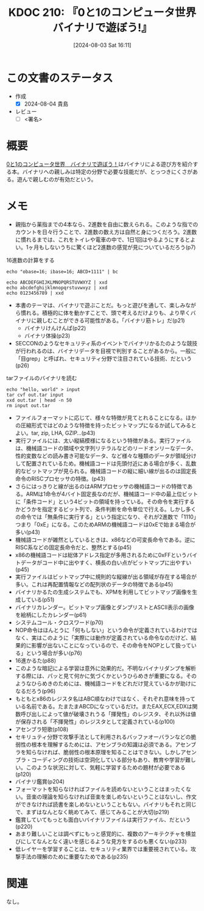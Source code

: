 :properties:
:ID: 20240803T161124
:end:
#+title:      KDOC 210: 『0と1のコンピュータ世界 バイナリで遊ぼう!』
#+date:       [2024-08-03 Sat 16:11]
#+filetags:   :draft:book:
#+identifier: 20240803T161124

# (denote-rename-file-using-front-matter (buffer-file-name) 0)
# (save-excursion (while (re-search-backward ":draft" nil t) (replace-match "")))
# (flush-lines "^\\#\s.+?")

# ====ポリシー。
# 1ファイル1アイデア。
# 1ファイルで内容を完結させる。
# 常にほかのエントリとリンクする。
# 自分の言葉を使う。
# 参考文献を残しておく。
# 文献メモの場合は、感想と混ぜないこと。1つのアイデアに反する
# ツェッテルカステンの議論に寄与するか
# 頭のなかやツェッテルカステンにある問いとどのようにかかわっているか
# エントリ間の接続を発見したら、接続エントリを追加する。カード間にあるリンクの関係を説明するカード。
# アイデアがまとまったらアウトラインエントリを作成する。リンクをまとめたエントリ。
# エントリを削除しない。古いカードのどこが悪いかを説明する新しいカードへのリンクを追加する。
# 恐れずにカードを追加する。無意味の可能性があっても追加しておくことが重要。

# ====永久保存メモのルール。
# 自分の言葉で書く。
# 後から読み返して理解できる。
# 他のメモと関連付ける。
# ひとつのメモにひとつのことだけを書く。
# メモの内容は1枚で完結させる。
# 論文の中に組み込み、公表できるレベルである。

# ====価値があるか。
# その情報がどういった文脈で使えるか。
# どの程度重要な情報か。
# そのページのどこが本当に必要な部分なのか。

* この文書のステータス
:LOGBOOK:
CLOCK: [2024-08-04 Sun 19:07]--[2024-08-04 Sun 19:32] =>  0:25
CLOCK: [2024-08-04 Sun 18:40]--[2024-08-04 Sun 19:05] =>  0:25
CLOCK: [2024-08-04 Sun 18:15]--[2024-08-04 Sun 18:40] =>  0:25
CLOCK: [2024-08-04 Sun 16:16]--[2024-08-04 Sun 16:41] =>  0:25
CLOCK: [2024-08-04 Sun 11:27]--[2024-08-04 Sun 11:52] =>  0:25
CLOCK: [2024-08-04 Sun 10:41]--[2024-08-04 Sun 11:06] =>  0:25
CLOCK: [2024-08-04 Sun 10:16]--[2024-08-04 Sun 10:41] =>  0:25
CLOCK: [2024-08-04 Sun 09:51]--[2024-08-04 Sun 10:16] =>  0:25
CLOCK: [2024-08-04 Sun 01:23]--[2024-08-04 Sun 01:48] =>  0:25
CLOCK: [2024-08-03 Sat 23:32]--[2024-08-03 Sat 23:57] =>  0:25
CLOCK: [2024-08-03 Sat 23:06]--[2024-08-03 Sat 23:31] =>  0:25
CLOCK: [2024-08-03 Sat 22:31]--[2024-08-03 Sat 22:56] =>  0:25
CLOCK: [2024-08-03 Sat 21:27]--[2024-08-03 Sat 21:52] =>  0:25
CLOCK: [2024-08-03 Sat 19:59]--[2024-08-03 Sat 20:24] =>  0:25
CLOCK: [2024-08-03 Sat 18:10]--[2024-08-03 Sat 18:35] =>  0:25
:END:
- 作成
  - [X] 2024-08-04 貴島
- レビュー
  - [ ] <署名>
# (progn (kill-line -1) (insert (format "  - [X] %s 貴島" (format-time-string "%Y-%m-%d"))))

# 関連をつけた。
# タイトルがフォーマット通りにつけられている。
# 内容をブラウザに表示して読んだ(作成とレビューのチェックは同時にしない)。
# 文脈なく読めるのを確認した。
# おばあちゃんに説明できる。
# いらない見出しを削除した。
# タグを適切にした。
# すべてのコメントを削除した。
* 概要
# 本文(タイトルをつける)。
[[https://www.amazon.co.jp/dp/B00JTQM798/ref=docs-os-doi_0][0と1のコンピュータ世界　バイナリで遊ぼう！]]はバイナリによる遊び方を紹介する本。バイナリへの親しみは特定の分野で必要な技能だが、とっつきにくさがある。遊んで親しむのが有効だという。
* メモ
- 親指から薬指までの4本なら、2進数を自由に数えられる。このような指でのカウントを日々行うことで、2進数の数え方は自然と身につくだろう。2進数に慣れるまでは、これをトイレや電車の中で、1日1回はやるようにするとよい。1ヶ月もしないうちに驚くほど2進数の感覚が見についているだろう(p7)

#+caption: 16進数の計算をする
#+begin_src shell
  echo "obase=16; ibase=16; ABCD+1111" | bc
#+end_src

#+RESULTS:
#+begin_src
BCDE
#+end_src

#+begin_src shell :results raw
  echo ABCDEFGHIJKLMNOPQRSTUVWXYZ | xxd
  echo abcdefghijklmnopqrstuvwxyz | xxd
  echo 0123456789 | xxd
#+end_src

#+RESULTS:
#+begin_src
00000000: 4142 4344 4546 4748 494a 4b4c 4d4e 4f50  ABCDEFGHIJKLMNOP
00000010: 5152 5354 5556 5758 595a 0a              QRSTUVWXYZ.
00000000: 6162 6364 6566 6768 696a 6b6c 6d6e 6f70  abcdefghijklmnop
00000010: 7172 7374 7576 7778 797a 0a              qrstuvwxyz.
00000000: 3031 3233 3435 3637 3839 0a              0123456789.
#+end_src

- 本書のテーマは、バイナリで遊ぶことだ。もっと遊びを通して、楽しみながら慣れる。積極的に体を動かすことで、頭で考えるだけよりも、より早くバイナリに親しむことができる可能性がある。「バイナリ筋トレ」だ(p21)
  - バイナリけんけんぱ(p22)
  - バイナリ体操(p23)
- SECCONのようなセキュリティ系のイベントでバイナリかるたのような競技が行われるのは、バイナリデータを目視で判別することがあるから。一般に「目grep」と呼ばれ、セキュリティ分野で注目されている技術、だという(p26)

#+caption: tarファイルのバイナリを読む
#+begin_src shell :results raw
  echo "hello, world" > input
  tar cvf out.tar input
  xxd out.tar | head -n 50
  rm input out.tar
#+end_src

#+RESULTS:
#+begin_src
input
00000000: 696e 7075 7400 0000 0000 0000 0000 0000  input...........
00000010: 0000 0000 0000 0000 0000 0000 0000 0000  ................
00000020: 0000 0000 0000 0000 0000 0000 0000 0000  ................
00000030: 0000 0000 0000 0000 0000 0000 0000 0000  ................
00000040: 0000 0000 0000 0000 0000 0000 0000 0000  ................
00000050: 0000 0000 0000 0000 0000 0000 0000 0000  ................
00000060: 0000 0000 3030 3030 3636 3400 3030 3031  ....0000664.0001
00000070: 3735 3000 3030 3031 3735 3000 3030 3030  750.0001750.0000
00000080: 3030 3030 3031 3500 3134 3635 3334 3433  0000015.14653443
00000090: 3031 3400 3031 3134 3532 0020 3000 0000  014.011452. 0...
000000a0: 0000 0000 0000 0000 0000 0000 0000 0000  ................
000000b0: 0000 0000 0000 0000 0000 0000 0000 0000  ................
000000c0: 0000 0000 0000 0000 0000 0000 0000 0000  ................
000000d0: 0000 0000 0000 0000 0000 0000 0000 0000  ................
000000e0: 0000 0000 0000 0000 0000 0000 0000 0000  ................
000000f0: 0000 0000 0000 0000 0000 0000 0000 0000  ................
00000100: 0075 7374 6172 2020 006f 7261 6e67 6500  .ustar  .orange.
00000110: 0000 0000 0000 0000 0000 0000 0000 0000  ................
00000120: 0000 0000 0000 0000 006f 7261 6e67 6500  .........orange.
00000130: 0000 0000 0000 0000 0000 0000 0000 0000  ................
00000140: 0000 0000 0000 0000 0000 0000 0000 0000  ................
00000150: 0000 0000 0000 0000 0000 0000 0000 0000  ................
00000160: 0000 0000 0000 0000 0000 0000 0000 0000  ................
00000170: 0000 0000 0000 0000 0000 0000 0000 0000  ................
00000180: 0000 0000 0000 0000 0000 0000 0000 0000  ................
00000190: 0000 0000 0000 0000 0000 0000 0000 0000  ................
000001a0: 0000 0000 0000 0000 0000 0000 0000 0000  ................
000001b0: 0000 0000 0000 0000 0000 0000 0000 0000  ................
000001c0: 0000 0000 0000 0000 0000 0000 0000 0000  ................
000001d0: 0000 0000 0000 0000 0000 0000 0000 0000  ................
000001e0: 0000 0000 0000 0000 0000 0000 0000 0000  ................
000001f0: 0000 0000 0000 0000 0000 0000 0000 0000  ................
00000200: 6865 6c6c 6f2c 2077 6f72 6c64 0a00 0000  hello, world....
00000210: 0000 0000 0000 0000 0000 0000 0000 0000  ................
00000220: 0000 0000 0000 0000 0000 0000 0000 0000  ................
00000230: 0000 0000 0000 0000 0000 0000 0000 0000  ................
00000240: 0000 0000 0000 0000 0000 0000 0000 0000  ................
00000250: 0000 0000 0000 0000 0000 0000 0000 0000  ................
00000260: 0000 0000 0000 0000 0000 0000 0000 0000  ................
00000270: 0000 0000 0000 0000 0000 0000 0000 0000  ................
00000280: 0000 0000 0000 0000 0000 0000 0000 0000  ................
00000290: 0000 0000 0000 0000 0000 0000 0000 0000  ................
000002a0: 0000 0000 0000 0000 0000 0000 0000 0000  ................
000002b0: 0000 0000 0000 0000 0000 0000 0000 0000  ................
000002c0: 0000 0000 0000 0000 0000 0000 0000 0000  ................
000002d0: 0000 0000 0000 0000 0000 0000 0000 0000  ................
000002e0: 0000 0000 0000 0000 0000 0000 0000 0000  ................
000002f0: 0000 0000 0000 0000 0000 0000 0000 0000  ................
00000300: 0000 0000 0000 0000 0000 0000 0000 0000  ................
00000310: 0000 0000 0000 0000 0000 0000 0000 0000  ................
#+end_src

- ファイルフォーマットに応じて、様々な特徴が見てとれることになる。ほかの圧縮形式ではどのような特徴を持ったビットマップになるか試してみるとよい。tar, zip, LHA, GZIP...(p43)
- 実行ファイルには、太い縦縞模様になるという特徴がある。実行ファイルは、機械語コードの領域や文字列リテラルなどのリードオンリーなデータ、性的変数などの読み書き可能なデータ、など様々な種類のデータが領域分けして配置されているため。機械語コードは先頭付近にある場合が多く、乱数的なビットマップが見られる。機械語コードの縦に細い線が出るのは固定長命令のRISCプロセッサの特徴。(p43)
- さらにはっきりと線が出るのはARMプロセッサの機械語コードの特徴である。ARMは1命令が4バイト固定長なのだが、機械語コード中の最上位ビットに「条件コード」という4ビットの領域を持っている。その命令を実行するかどうかを指定するビット列で、条件判断を命令単位で行える。しかし多くの命令では「無条件に実行する」という指定になり、それが2進数で「1110」つまり「0xE」になる。このためARMの機械語コードは0xEで始まる場合が多い(p43)
- 機械語コードが雑然としているときは、x86などの可変長命令である。逆にRISC系などの固定長命令だと、整然とする(p45)
- x86の機械語コードは総体アドレス指定が多用されるために0xFFというバイトデータがコード中に出やすく、横長の白い点がビットマップに出やすい(p45)
- 実行ファイルはビットマップ中に規則的な縦線が出る領域が存在する場合が多い。これは再配置情報などの配列状のデータの特徴である(p45)
- バイナリかるたの生成システムでも、XPMを利用してビットマップ画像を生成している(p51)
- バイナリカレンダー。ビットマップ画像とダンプリストとASCII表示の画像を絵柄にしたカレンダー(p61)
- システムコール・クロスワード(p70)
- NOP命令はほんとうに「何もしない」という命令が定義されているわけではなく、実はこのように「実際には動作が定義されている命令なのだけど、結果的に影響が出ないことになっているので、その命令をNOPとして扱っている」という場合が多い(p76)
- 16進かるた(p88)
- このような暗記による学習は意外に効果的だ。不明なバイナリダンプを解析する際には、パッと見て何かに気づくかというひらめきが重要になる。そのようなひらめきのためには、機械語コードをどれだけ覚えているかが助けになるだろう(p96)
- もともとx86のレジスタ名はABC順なわけではなく、それぞれ意味を持っている名前である。たまたまABCDになっているだけ。またEAX,ECX,EDXは関数呼び出しによって値が破壊されうる「揮発性」のレジスタ、それ以外は値が保存される「不揮発性」のレジスタとして定義されている(p100)
- アセンブラ短歌(p108)
- セキリュティ分野で攻撃手法として利用されるバッファオーバランなどの脆弱性の根本を理解するためには、アセンブラの知識は必須である。アセンブラを知らなければ、脆弱性の根本原理を知ることはできない。しかしアセンブラ・コーディングの技術は空洞化している部分もあり、教育や学習が難しい。このような状況に対して、気軽に学習するための題材が必要である(p120)
- バイナリ鑑賞(p204)
- フォーマットを知らなければファイルを読めないということはまったくない。音楽の理論を知らなければ音楽を楽しめないということはないし、作文ができなければ読書を楽しめないということもない。バイナリもそれと同じで、まずはなんとなく眺めてみて、感じてみることが大切(p219)
- 鑑賞していてもっとも面白いバイナリファイルは実行ファイル、だという(p220)
- あまり難しいことは調べずにもっと感覚的に、複数のアーキテクチャを横並びにしてなんとなく違いを感じるような見方をするのも悪くない(p233)
- 低レイヤーを学習することは、セキュリティ業界では重要視されている。攻撃手法の理解のために重要なためである(p235)

* 関連
なし。
# 関連するエントリ。なぜ関連させたか理由を書く。意味のあるつながりを意識的につくる。
# この事実は自分のこのアイデアとどう整合するか。
# この現象はあの理論でどう説明できるか。
# ふたつのアイデアは互いに矛盾するか、互いを補っているか。
# いま聞いた内容は以前に聞いたことがなかったか。
# メモ y についてメモ x はどういう意味か。
